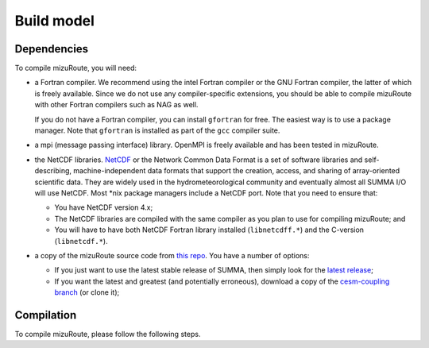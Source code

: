 .. _Build_model:

Build model
============

Dependencies
------------------------------------------

To compile mizuRoute, you will need:

- a Fortran compiler. We recommend using the intel Fortran compiler or the GNU Fortran compiler, the latter of which is freely available. Since we do not use any compiler-specific extensions, you should be able to compile mizuRoute with other Fortran compilers such as NAG as well.

  If you do not have a Fortran compiler, you can install ``gfortran`` for free. The easiest way is to use a package manager. Note that ``gfortran`` is installed as part of the ``gcc`` compiler suite.

- a mpi (message passing interface) library. OpenMPI is freely available and has been tested in mizuRoute. 

- the NetCDF libraries. `NetCDF <http://www.unidata.ucar.edu/software/netcdf/>`_ or the Network Common Data Format is a set of software libraries and self-describing, machine-independent data formats that support the creation, access, and sharing of array-oriented scientific data. They are widely used in the hydrometeorological community and eventually almost all SUMMA I/O will use NetCDF. Most \*nix package managers include a NetCDF port. Note that you need to ensure that:

  - You have NetCDF version 4.x;
  - The NetCDF libraries are compiled with the same compiler as you plan to use for compiling mizuRoute; and
  - You will have to have both NetCDF Fortran library installed (``libnetcdff.*``) and the C-version (``libnetcdf.*``).

- a copy of the mizuRoute source code from `this repo <https://github.com/ESCOMP/mizuRoute>`_. You have a number of options:

  - If you just want to use the latest stable release of SUMMA, then simply look for the `latest release <https://github.com/ESCOMP/mizuRoute/releases>`_;
  - If you want the latest and greatest (and potentially erroneous), download a copy of the `cesm-coupling branch <https://github.com/ESCOMP/mizuRoute/tree/cesm-coupling>`_ (or clone it);

Compilation
------------------------------------------

To compile mizuRoute, please follow the following steps. 



